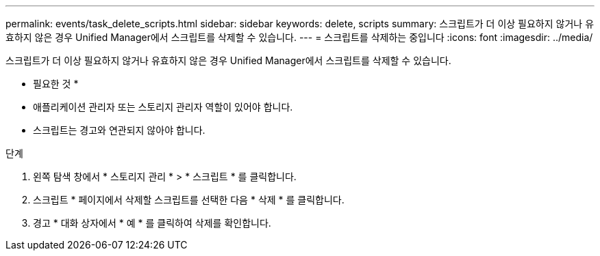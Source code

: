 ---
permalink: events/task_delete_scripts.html 
sidebar: sidebar 
keywords: delete, scripts 
summary: 스크립트가 더 이상 필요하지 않거나 유효하지 않은 경우 Unified Manager에서 스크립트를 삭제할 수 있습니다. 
---
= 스크립트를 삭제하는 중입니다
:icons: font
:imagesdir: ../media/


[role="lead"]
스크립트가 더 이상 필요하지 않거나 유효하지 않은 경우 Unified Manager에서 스크립트를 삭제할 수 있습니다.

* 필요한 것 *

* 애플리케이션 관리자 또는 스토리지 관리자 역할이 있어야 합니다.
* 스크립트는 경고와 연관되지 않아야 합니다.


.단계
. 왼쪽 탐색 창에서 * 스토리지 관리 * > * 스크립트 * 를 클릭합니다.
. 스크립트 * 페이지에서 삭제할 스크립트를 선택한 다음 * 삭제 * 를 클릭합니다.
. 경고 * 대화 상자에서 * 예 * 를 클릭하여 삭제를 확인합니다.

